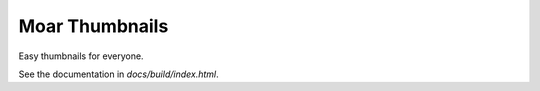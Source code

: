 
Moar Thumbnails
================

Easy thumbnails for everyone.

See the documentation in `docs/build/index.html`.

